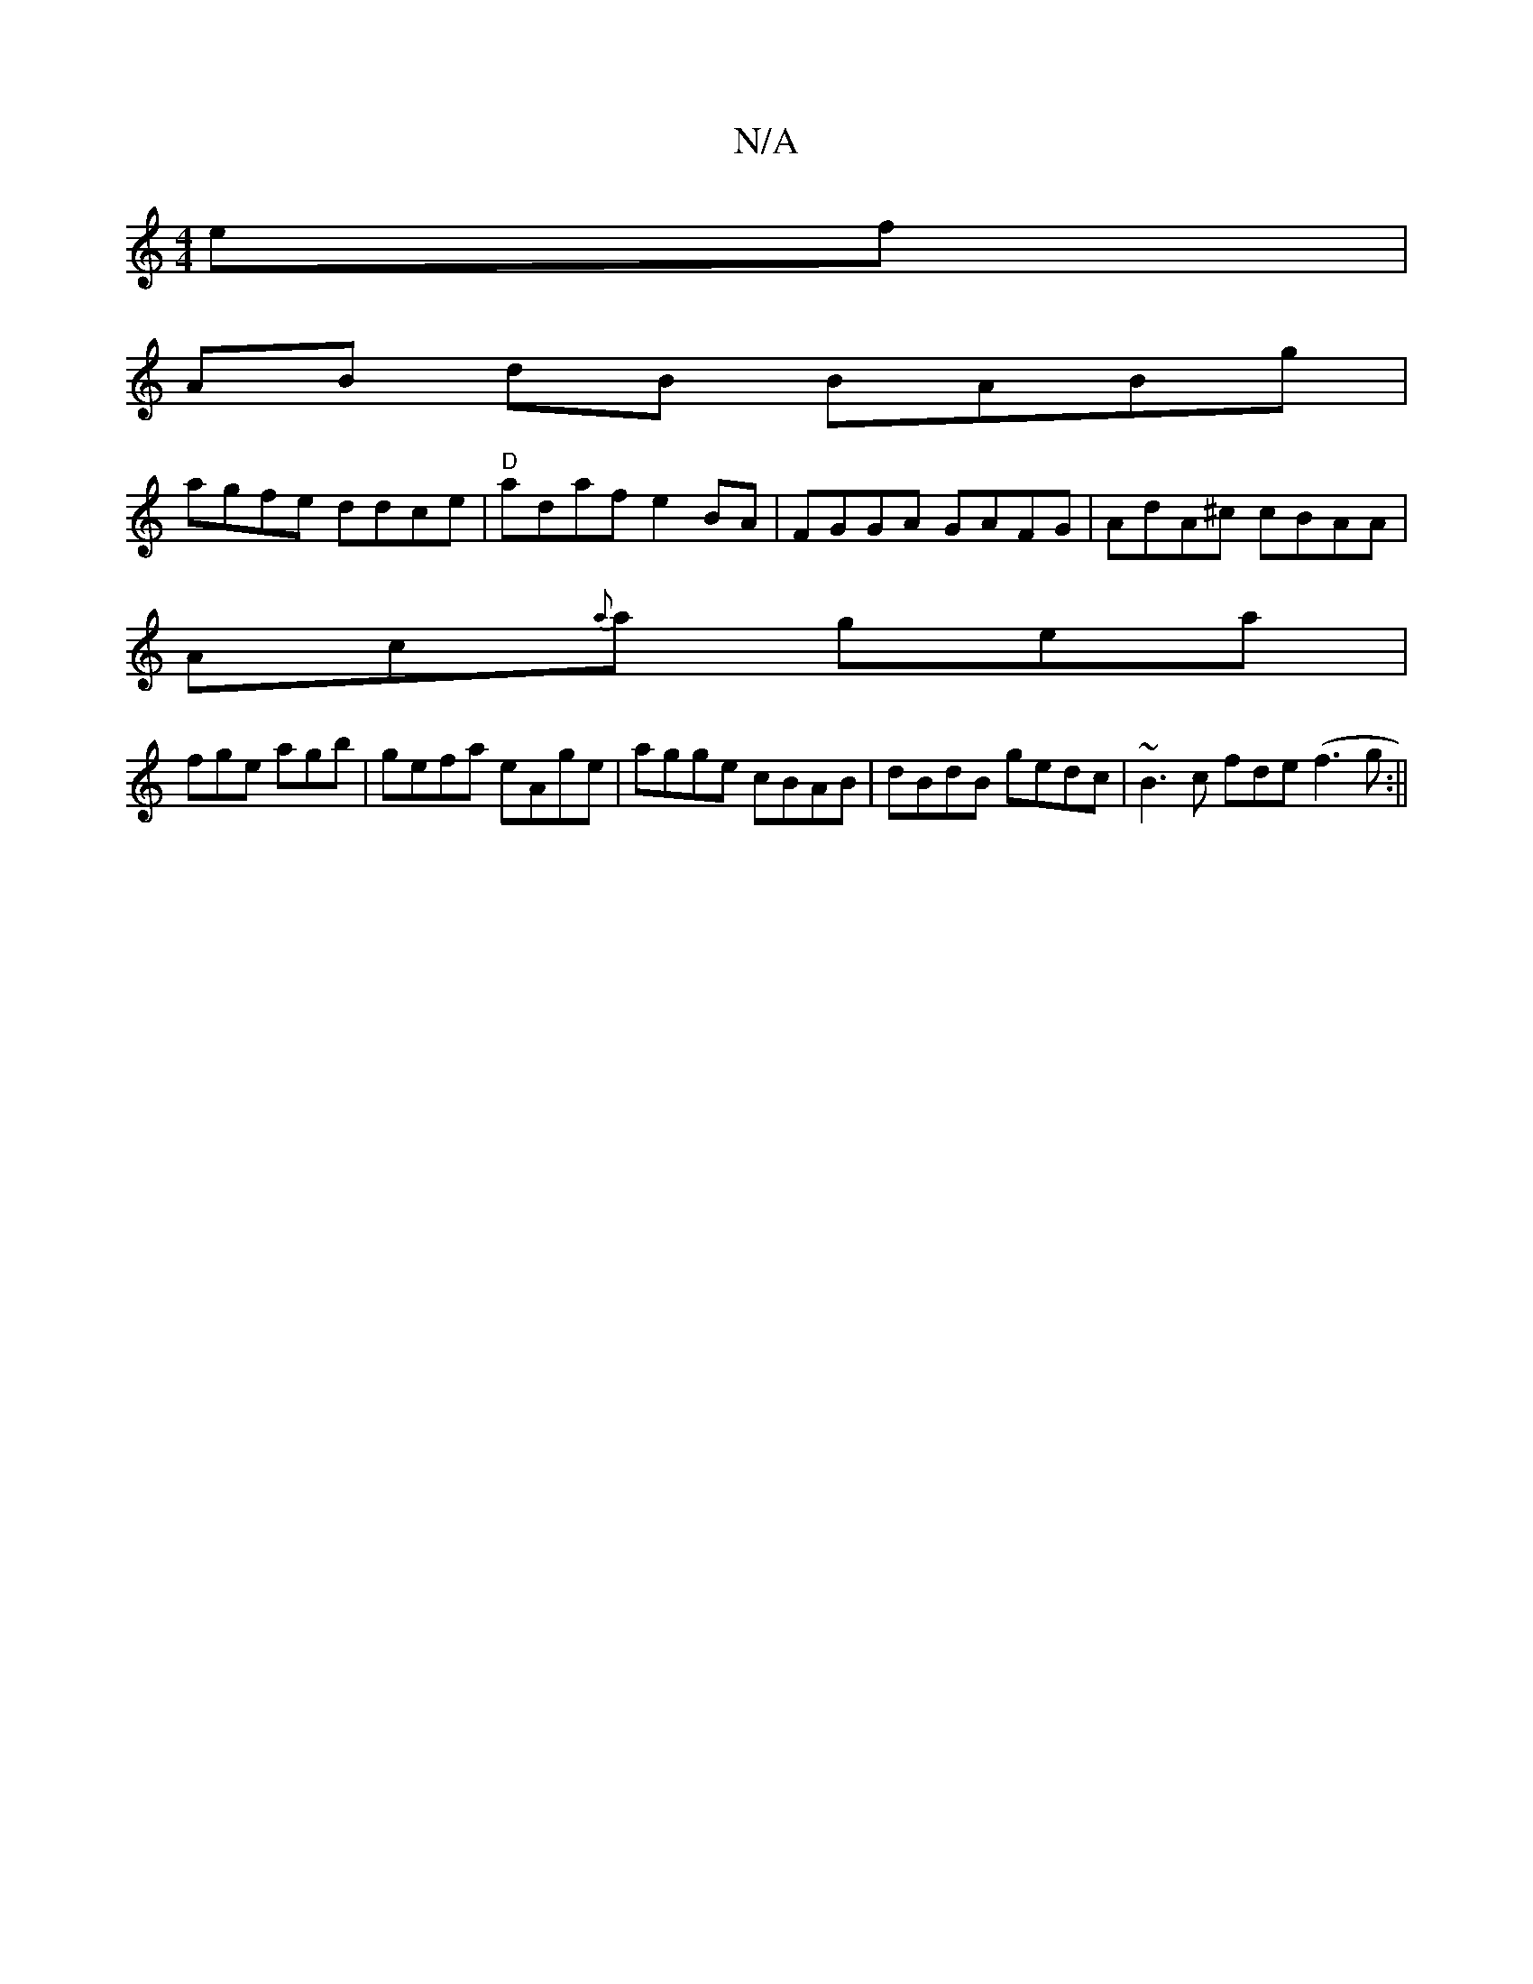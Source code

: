 X:1
T:N/A
M:4/4
R:N/A
K:Cmajor
ef|
AB dB BABg|
agfe ddce | "D"adaf e2BA|FGGA GAFG|AdA^c cBAA|
Ac{a}a gea |
fge agb | gefa eAge|agge cBAB|dBdB gedc|~B3c fde(f3g :||

|: B3 cAc BdBG|e2dBG2 AG|
"Em"DDCE EE(CE)|"Em" g4-ee|eaga b2ba | [